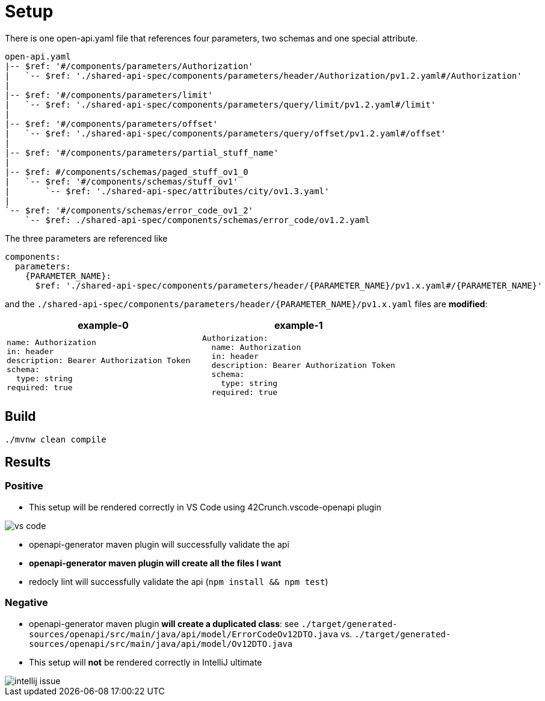 = Setup

There is one open-api.yaml file that references four parameters, two schemas and one special attribute.

[source]
----
open-api.yaml
|-- $ref: '#/components/parameters/Authorization'
|   `-- $ref: './shared-api-spec/components/parameters/header/Authorization/pv1.2.yaml#/Authorization'
|
|-- $ref: '#/components/parameters/limit'
|   `-- $ref: './shared-api-spec/components/parameters/query/limit/pv1.2.yaml#/limit'
|
|-- $ref: '#/components/parameters/offset'
|   `-- $ref: './shared-api-spec/components/parameters/query/offset/pv1.2.yaml#/offset'
|
|-- $ref: '#/components/parameters/partial_stuff_name'
|
|-- $ref: #/components/schemas/paged_stuff_ov1_0
|   `-- $ref: '#/components/schemas/stuff_ov1'
|       `-- $ref: './shared-api-spec/attributes/city/ov1.3.yaml'
|
`-- $ref: '#/components/schemas/error_code_ov1_2'
    `-- $ref: ./shared-api-spec/components/schemas/error_code/ov1.2.yaml
----

The three parameters are referenced like

[source,yaml]
----
components:
  parameters:
    {PARAMETER_NAME}:
      $ref: './shared-api-spec/components/parameters/header/{PARAMETER_NAME}/pv1.x.yaml#/{PARAMETER_NAME}'
----

and the `./shared-api-spec/components/parameters/header/{PARAMETER_NAME}/pv1.x.yaml` files are *modified*:

[cols="1a,1a"]
|===
|example-0 |example-1

|[source,yaml]
----
name: Authorization
in: header
description: Bearer Authorization Token
schema:
  type: string
required: true
----
|[source,yaml]
----
Authorization:
  name: Authorization
  in: header
  description: Bearer Authorization Token
  schema:
    type: string
  required: true
----
|===



== Build

[source,bash]
----
./mvnw clean compile
----

== Results

=== Positive

* This setup will be rendered correctly in VS Code using 42Crunch.vscode-openapi plugin

image::vs-code.jpg[]

* openapi-generator maven plugin will successfully validate the api
* *openapi-generator maven plugin will create all the files I want*
* redocly lint will successfully validate the api (`npm install && npm test`)

=== Negative

* openapi-generator maven plugin *will create a duplicated class*:
see `./target/generated-sources/openapi/src/main/java/api/model/ErrorCodeOv12DTO.java`
vs. `./target/generated-sources/openapi/src/main/java/api/model/Ov12DTO.java`
* This setup will *not* be rendered correctly in IntelliJ ultimate +

image::intellij-issue.jpg[]

